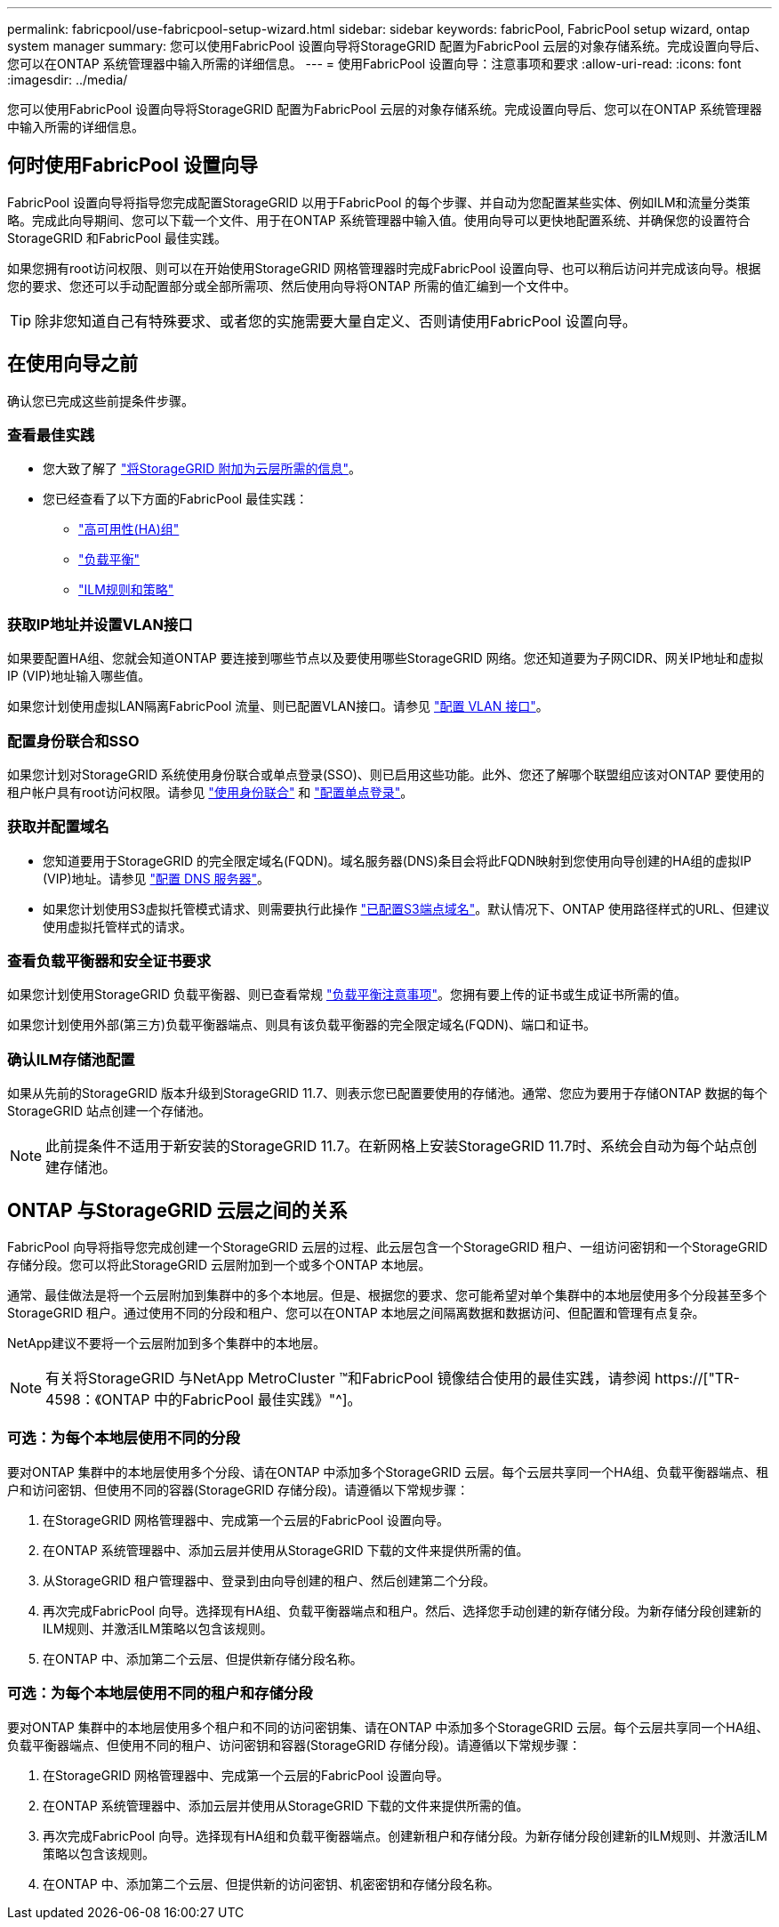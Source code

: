 ---
permalink: fabricpool/use-fabricpool-setup-wizard.html 
sidebar: sidebar 
keywords: fabricPool, FabricPool setup wizard, ontap system manager 
summary: 您可以使用FabricPool 设置向导将StorageGRID 配置为FabricPool 云层的对象存储系统。完成设置向导后、您可以在ONTAP 系统管理器中输入所需的详细信息。 
---
= 使用FabricPool 设置向导：注意事项和要求
:allow-uri-read: 
:icons: font
:imagesdir: ../media/


[role="lead"]
您可以使用FabricPool 设置向导将StorageGRID 配置为FabricPool 云层的对象存储系统。完成设置向导后、您可以在ONTAP 系统管理器中输入所需的详细信息。



== 何时使用FabricPool 设置向导

FabricPool 设置向导将指导您完成配置StorageGRID 以用于FabricPool 的每个步骤、并自动为您配置某些实体、例如ILM和流量分类策略。完成此向导期间、您可以下载一个文件、用于在ONTAP 系统管理器中输入值。使用向导可以更快地配置系统、并确保您的设置符合StorageGRID 和FabricPool 最佳实践。

如果您拥有root访问权限、则可以在开始使用StorageGRID 网格管理器时完成FabricPool 设置向导、也可以稍后访问并完成该向导。根据您的要求、您还可以手动配置部分或全部所需项、然后使用向导将ONTAP 所需的值汇编到一个文件中。


TIP: 除非您知道自己有特殊要求、或者您的实施需要大量自定义、否则请使用FabricPool 设置向导。



== 在使用向导之前

确认您已完成这些前提条件步骤。



=== 查看最佳实践

* 您大致了解了 link:information-needed-to-attach-storagegrid-as-cloud-tier.html["将StorageGRID 附加为云层所需的信息"]。
* 您已经查看了以下方面的FabricPool 最佳实践：
+
** link:best-practices-for-high-availability-groups.html["高可用性(HA)组"]
** link:best-practices-for-load-balancing.html["负载平衡"]
** link:best-practices-ilm.html["ILM规则和策略"]






=== 获取IP地址并设置VLAN接口

如果要配置HA组、您就会知道ONTAP 要连接到哪些节点以及要使用哪些StorageGRID 网络。您还知道要为子网CIDR、网关IP地址和虚拟IP (VIP)地址输入哪些值。

如果您计划使用虚拟LAN隔离FabricPool 流量、则已配置VLAN接口。请参见 link:../admin/configure-vlan-interfaces.html["配置 VLAN 接口"]。



=== 配置身份联合和SSO

如果您计划对StorageGRID 系统使用身份联合或单点登录(SSO)、则已启用这些功能。此外、您还了解哪个联盟组应该对ONTAP 要使用的租户帐户具有root访问权限。请参见 link:../admin/using-identity-federation.html["使用身份联合"] 和 link:../admin/configuring-sso.html["配置单点登录"]。



=== 获取并配置域名

* 您知道要用于StorageGRID 的完全限定域名(FQDN)。域名服务器(DNS)条目会将此FQDN映射到您使用向导创建的HA组的虚拟IP (VIP)地址。请参见 link:../fabricpool/configure-dns-server.html["配置 DNS 服务器"]。
* 如果您计划使用S3虚拟托管模式请求、则需要执行此操作 link:../admin/configuring-s3-api-endpoint-domain-names.html["已配置S3端点域名"]。默认情况下、ONTAP 使用路径样式的URL、但建议使用虚拟托管样式的请求。




=== 查看负载平衡器和安全证书要求

如果您计划使用StorageGRID 负载平衡器、则已查看常规 link:../admin/managing-load-balancing.html["负载平衡注意事项"]。您拥有要上传的证书或生成证书所需的值。

如果您计划使用外部(第三方)负载平衡器端点、则具有该负载平衡器的完全限定域名(FQDN)、端口和证书。



=== 确认ILM存储池配置

如果从先前的StorageGRID 版本升级到StorageGRID 11.7、则表示您已配置要使用的存储池。通常、您应为要用于存储ONTAP 数据的每个StorageGRID 站点创建一个存储池。


NOTE: 此前提条件不适用于新安装的StorageGRID 11.7。在新网格上安装StorageGRID 11.7时、系统会自动为每个站点创建存储池。



== ONTAP 与StorageGRID 云层之间的关系

FabricPool 向导将指导您完成创建一个StorageGRID 云层的过程、此云层包含一个StorageGRID 租户、一组访问密钥和一个StorageGRID 存储分段。您可以将此StorageGRID 云层附加到一个或多个ONTAP 本地层。

通常、最佳做法是将一个云层附加到集群中的多个本地层。但是、根据您的要求、您可能希望对单个集群中的本地层使用多个分段甚至多个StorageGRID 租户。通过使用不同的分段和租户、您可以在ONTAP 本地层之间隔离数据和数据访问、但配置和管理有点复杂。

NetApp建议不要将一个云层附加到多个集群中的本地层。


NOTE: 有关将StorageGRID 与NetApp MetroCluster ™和FabricPool 镜像结合使用的最佳实践，请参阅 https://["TR-4598：《ONTAP 中的FabricPool 最佳实践》"^]。



=== 可选：为每个本地层使用不同的分段

要对ONTAP 集群中的本地层使用多个分段、请在ONTAP 中添加多个StorageGRID 云层。每个云层共享同一个HA组、负载平衡器端点、租户和访问密钥、但使用不同的容器(StorageGRID 存储分段)。请遵循以下常规步骤：

. 在StorageGRID 网格管理器中、完成第一个云层的FabricPool 设置向导。
. 在ONTAP 系统管理器中、添加云层并使用从StorageGRID 下载的文件来提供所需的值。
. 从StorageGRID 租户管理器中、登录到由向导创建的租户、然后创建第二个分段。
. 再次完成FabricPool 向导。选择现有HA组、负载平衡器端点和租户。然后、选择您手动创建的新存储分段。为新存储分段创建新的ILM规则、并激活ILM策略以包含该规则。
. 在ONTAP 中、添加第二个云层、但提供新存储分段名称。




=== 可选：为每个本地层使用不同的租户和存储分段

要对ONTAP 集群中的本地层使用多个租户和不同的访问密钥集、请在ONTAP 中添加多个StorageGRID 云层。每个云层共享同一个HA组、负载平衡器端点、但使用不同的租户、访问密钥和容器(StorageGRID 存储分段)。请遵循以下常规步骤：

. 在StorageGRID 网格管理器中、完成第一个云层的FabricPool 设置向导。
. 在ONTAP 系统管理器中、添加云层并使用从StorageGRID 下载的文件来提供所需的值。
. 再次完成FabricPool 向导。选择现有HA组和负载平衡器端点。创建新租户和存储分段。为新存储分段创建新的ILM规则、并激活ILM策略以包含该规则。
. 在ONTAP 中、添加第二个云层、但提供新的访问密钥、机密密钥和存储分段名称。

